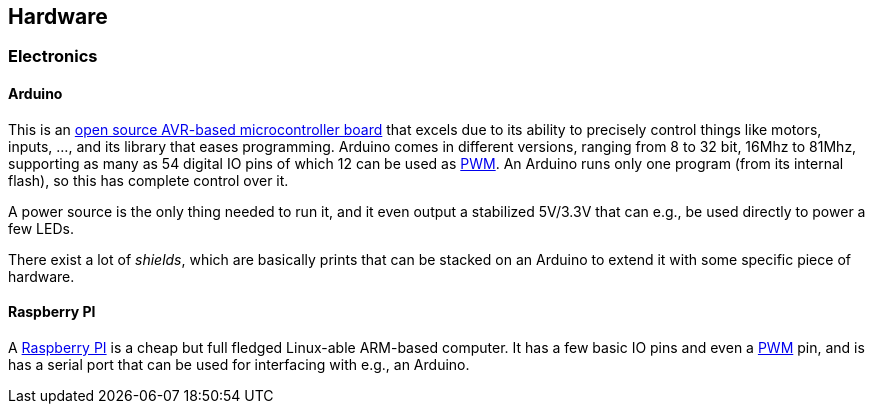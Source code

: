 == Hardware

=== Electronics

==== Arduino

This is an http://www.arduino.cc[open source AVR-based microcontroller board] that excels due to its ability to precisely control things like motors, inputs, ..., and its library that eases programming. Arduino comes in different versions, ranging from 8 to 32 bit, 16Mhz to 81Mhz, supporting as many as 54 digital IO pins of which 12 can be used as link:pwm[PWM]. An Arduino runs only one program (from its internal flash), so this has complete control over it.

A power source is the only thing needed to run it, and it even output a stabilized 5V/3.3V that can e.g., be used directly to power a few LEDs.

There exist a lot of _shields_, which are basically prints that can be stacked on an Arduino to extend it with some specific piece of hardware.

==== Raspberry PI

A http://www.raspberrypi.org[Raspberry PI] is a cheap but full fledged Linux-able ARM-based computer. It has a few basic IO pins and even a link:pwm[PWM] pin, and is has a serial port that can be used for interfacing with e.g., an Arduino.